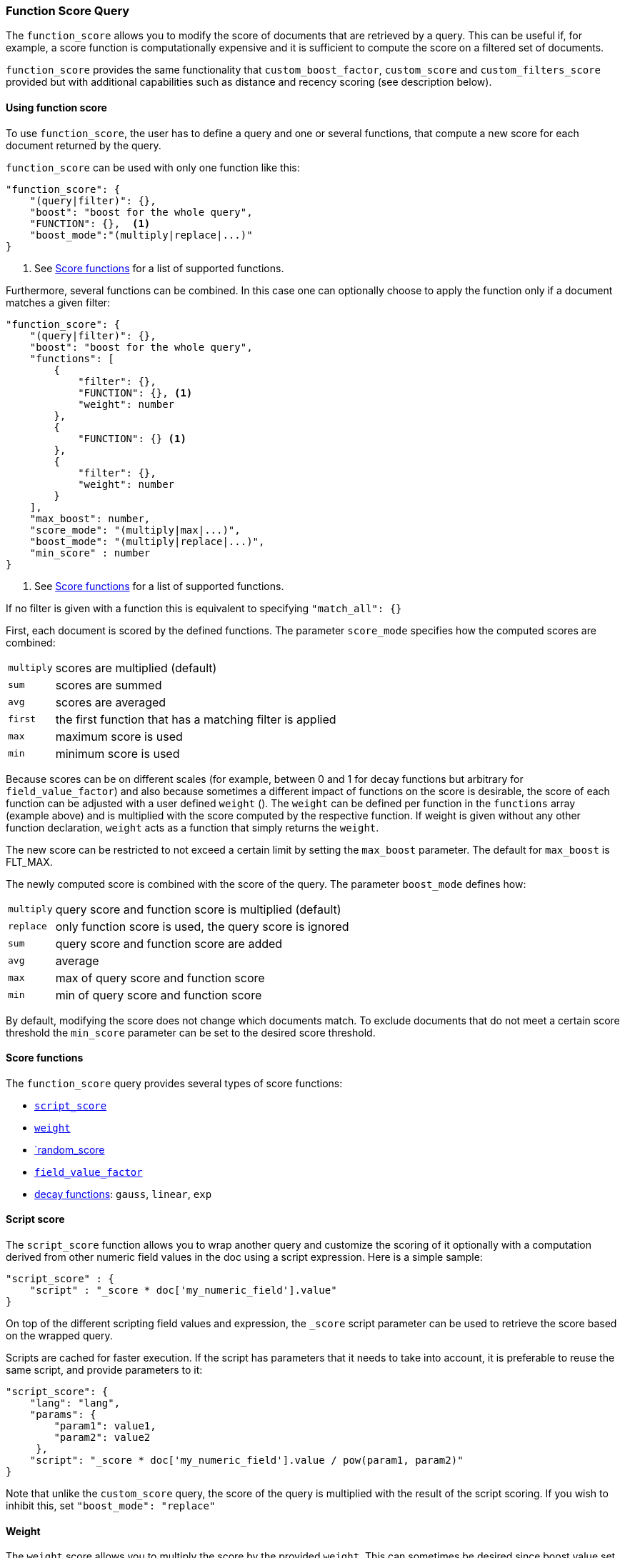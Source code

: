 [[query-dsl-function-score-query]]
=== Function Score Query

The `function_score` allows you to modify the score of documents that are
retrieved by a query. This can be useful if, for example, a score
function is computationally expensive and it is sufficient to compute
the score on a filtered set of documents.

`function_score` provides the same functionality that
`custom_boost_factor`, `custom_score` and
`custom_filters_score` provided
but with additional capabilities such as distance and recency scoring (see description below).

==== Using function score

To use `function_score`, the user has to define a query and one or
several functions, that compute a new score for each document returned
by the query.

`function_score` can be used with only one function like this:

[source,js]
--------------------------------------------------
"function_score": {
    "(query|filter)": {},
    "boost": "boost for the whole query",
    "FUNCTION": {},  <1>
    "boost_mode":"(multiply|replace|...)"
}
--------------------------------------------------
<1> See <<score-functions>> for a list of supported functions.

Furthermore, several functions can be combined. In this case one can
optionally choose to apply the function only if a document matches a
given filter:

[source,js]
--------------------------------------------------
"function_score": {
    "(query|filter)": {},
    "boost": "boost for the whole query",
    "functions": [
        {
            "filter": {},
            "FUNCTION": {}, <1>
            "weight": number
        },
        {
            "FUNCTION": {} <1>
        },
        {
            "filter": {},
            "weight": number
        }
    ],
    "max_boost": number,
    "score_mode": "(multiply|max|...)",
    "boost_mode": "(multiply|replace|...)",
    "min_score" : number
}
--------------------------------------------------
<1> See <<score-functions>> for a list of supported functions.

If no filter is given with a function this is equivalent to specifying
`"match_all": {}`

First, each document is scored by the defined functions. The parameter
`score_mode` specifies how the computed scores are combined:

[horizontal]
`multiply`::    scores are multiplied (default)
`sum`::         scores are summed
`avg`::         scores are averaged
`first`::       the first function that has a matching filter
                is applied
`max`::         maximum score is used
`min`::         minimum score is used

Because scores can be on different scales (for example, between 0 and 1 for decay functions but arbitrary for `field_value_factor`) and also because sometimes a different impact of functions on the score is desirable, the score of each function can be adjusted with a user defined `weight` (). The `weight` can be defined per function in the `functions` array (example above) and is multiplied with the score computed by the respective function.
If weight is given without any other function declaration, `weight` acts as a function that simply returns the `weight`.

The new score can be restricted to not exceed a certain limit by setting
the `max_boost` parameter. The default for `max_boost` is FLT_MAX.

The newly computed score is combined with the score of the
query. The parameter `boost_mode` defines how:

[horizontal]
`multiply`::    query score and function score is multiplied (default)
`replace`::     only function score is used, the query score is ignored
`sum`::         query score and function score are added
`avg`::         average
`max`::         max of query score and function score
`min`::         min of query score and function score

By default, modifying the score does not change which documents match. To exclude
documents that do not meet a certain score threshold the `min_score` parameter can be set to the desired score threshold.

[[score-functions]]
==== Score functions

The `function_score` query provides several types of score functions:

* <<function-script-score,`script_score`>>
* <<function-weight,`weight`>>
* <<function-random,`random_score>>
* <<function-field-value-factor,`field_value_factor`>>
* <<function-decay,decay functions>>: `gauss`, `linear`, `exp`

[[function-script-score]]
==== Script score

The `script_score` function allows you to wrap another query and customize
the scoring of it optionally with a computation derived from other numeric
field values in the doc using a script expression. Here is a
simple sample:

[source,js]
--------------------------------------------------
"script_score" : {
    "script" : "_score * doc['my_numeric_field'].value"
}
--------------------------------------------------

On top of the different scripting field values and expression, the
`_score` script parameter can be used to retrieve the score based on the
wrapped query.

Scripts are cached for faster execution. If the script has parameters
that it needs to take into account, it is preferable to reuse the same
script, and provide parameters to it:

[source,js]
--------------------------------------------------
"script_score": {
    "lang": "lang",
    "params": {
        "param1": value1,
        "param2": value2
     },
    "script": "_score * doc['my_numeric_field'].value / pow(param1, param2)"
}
--------------------------------------------------

Note that unlike the `custom_score` query, the
score of the query is multiplied with the result of the script scoring. If
you wish to inhibit this, set `"boost_mode": "replace"`

[[function-weight]]
==== Weight

The `weight` score allows you to multiply the score by the provided
`weight`. This can sometimes be desired since boost value set on
specific queries gets normalized, while for this score function it does
not.

[source,js]
--------------------------------------------------
"weight" : number
--------------------------------------------------

[[function-random]]
===== Random

The `random_score` generates scores using a hash of the `_uid` field,
with a `seed` for variation. If `seed` is not specified, the current
time is used.

NOTE: Using this feature will load field data for `_uid`, which can
be a memory intensive operation since the values are unique.

[source,js]
--------------------------------------------------
"random_score": {
    "seed" : number
}
--------------------------------------------------

[[function-field-value-factor]]
==== Field Value factor

The `field_value_factor` function allows you to use a field from a document to
influence the score. It's similar to using the `script_score` function, however,
it avoids the overhead of scripting. If used on a multi-valued field, only the
first value of the field is used in calculations.

As an example, imagine you have a document indexed with a numeric `popularity`
field and wish to influence the score of a document with this field, an example
doing so would look like:

[source,js]
--------------------------------------------------
"field_value_factor": {
  "field": "popularity",
  "factor": 1.2,
  "modifier": "sqrt",
  "missing": 1
}
--------------------------------------------------

Which will translate into the following formula for scoring:

`sqrt(1.2 * doc['popularity'].value)`

There are a number of options for the `field_value_factor` function:

[horizontal]
`field`::

    Field to be extracted from the document.

`factor`::

    Optional factor to multiply the field value with, defaults to `1`.

`modifier`::

    Modifier to apply to the field value, can be one of: `none`, `log`,
    `log1p`, `log2p`, `ln`, `ln1p`, `ln2p`, `square`, `sqrt`, or `reciprocal`.
    Defaults to `none`.

`missing`::

    Value used if the document doesn't have that field. The modifier
    and factor are still applied to it as though it were read from the document.


Keep in mind that taking the log() of 0, or the square root of a negative number
is an illegal operation, and an exception will be thrown. Be sure to limit the
values of the field with a range filter to avoid this, or use `log1p` and
`ln1p`.

[[function-decay]]
==== Decay functions

Decay functions score a document with a function that decays depending
on the distance of a numeric field value of the document from a user
given origin. This is similar to a range query, but with smooth edges
instead of boxes.

To use distance scoring on a query that has numerical fields, the user
has to define an `origin` and a `scale` for each field. The `origin`
is needed to define the ``central point'' from which the distance
is calculated, and the `scale` to define the rate of decay. The
decay function is specified as

[source,js]
--------------------------------------------------
"DECAY_FUNCTION": { <1>
    "FIELD_NAME": { <2>
          "origin": "11, 12",
          "scale": "2km",
          "offset": "0km",
          "decay": 0.33
    }
}
--------------------------------------------------
<1> The `DECAY_FUNCTION` should be one of `linear`, `exp`, or `gauss`.
<2> The specified field must be a numeric field.

In the above example, the field is a <<mapping-geo-point-type>> and origin can be provided in geo format. `scale` and `offset` must be given with a unit in this case. If your field is a date field, you can set `scale` and `offset` as days, weeks, and so on. Example:

[source,js]
--------------------------------------------------
    "gauss": {
        "date": {
              "origin": "2013-09-17", <1>
              "scale": "10d",
              "offset": "5d", <2>
              "decay" : 0.5 <2>
        }
    }
--------------------------------------------------
<1> The date format of the origin depends on the <<mapping-date-format>> defined in
    your mapping. If you do not define the origin, the current time is used.
<2> The `offset` and `decay` parameters are optional.

[horizontal]
`offset`::
    If an `offset` is defined, the decay function will only compute the
    decay function for documents with a distance greater that the defined
    `offset`. The default is 0.

`decay`::
    The `decay` parameter defines how documents are scored at the distance
    given at `scale`. If no `decay` is defined, documents at the distance
    `scale` will be scored 0.5.

In the first example, your documents might represents hotels and contain a geo
location field. You want to compute a decay function depending on how
far the hotel is from a given location. You might not immediately see
what scale to choose for the gauss function, but you can say something
like: "At a distance of 2km from the desired location, the score should
be reduced by one third."
The parameter "scale" will then be adjusted automatically to assure that
the score function computes a score of 0.5 for hotels that are 2km away
from the desired location.


In the second example, documents with a field value between 2013-09-12 and 2013-09-22 would get a weight of 1.0 and documents which are 15 days from that date a weight of 0.5.

===== Supported decay functions

The `DECAY_FUNCTION` determines the shape of the decay:

`gauss`::
+
--
Normal decay, computed as:

image:images/Gaussian.png[]

where image:images/sigma.png[] is computed to assure that the score takes the value `decay` at distance `scale` from `origin`+-`offset`

image:images/sigma_calc.png[]

See <<gauss-decay>> for graphs demonstrating the curve generated by the `gauss` function.

--

`exp`::
+
--
Exponential decay, computed as:

image:images/Exponential.png[]

where again the parameter image:images/lambda.png[] is computed to assure that the score takes the value `decay` at distance `scale` from `origin`+-`offset`

image:images/lambda_calc.png[]

See <<exp-decay>> for graphs demonstrating the curve generated by the `exp` function.

--

`linear`::
+
--
Linear decay, computed as:

image:images/Linear.png[].


where again the parameter `s` is computed to assure that the score takes the value `decay` at distance `scale` from `origin`+-`offset`

image:images/s_calc.png[]

In contrast to the normal and exponential decay, this function actually
sets the score to 0 if the field value exceeds twice the user given
scale value.

See <<linear-decay>> for graphs demonstrating the curve generated by the `linear` function.
--

===== Multi-value fields:

If a field used for computing the decay contains multiple values, per default the value closest to the origin is chosen for determining the distance.
This can be changed by setting `multi_value_mode`.

[horizontal]
`min`:: Distance is the minimum distance
`max`:: Distance is the maximum distance
`avg`:: Distance is the average distance
`sum`:: Distance is the sum of all distances

Example:

[source,js]
--------------------------------------------------
    "DECAY_FUNCTION": {
        "FIELD_NAME": {
              "origin": ...,
              "scale": ...
        },
        "multi_value_mode": "avg"
    }
--------------------------------------------------



==== Detailed example

Suppose you are searching for a hotel in a certain town. Your budget is
limited. Also, you would like the hotel to be close to the town center,
so the farther the hotel is from the desired location the less likely
you are to check in.

You would like the query results that match your criterion (for
example, "hotel, Nancy, non-smoker") to be scored with respect to
distance to the town center and also the price.

Intuitively, you would like to define the town center as the origin and
maybe you are willing to walk 2km to the town center from the hotel. +
In this case your *origin* for the location field is the town center
and the *scale* is ~2km.

If your budget is low, you would probably prefer something cheap above
something expensive.  For the price field, the *origin* would be 0 Euros
and the *scale* depends on how much you are willing to pay, for example 20 Euros.

In this example, the fields might be called "price" for the price of the
hotel and "location" for the coordinates of this hotel.

The function for `price` in this case would be

[source,js]
--------------------------------------------------
"gauss": { <1>
    "price": {
          "origin": "0",
          "scale": "20"
    }
}
--------------------------------------------------
<1> The decay function could also be `linear` or `exp`.

and for `location`:

[source,js]
--------------------------------------------------

"gauss": { <1>
    "location": {
          "origin": "11, 12",
          "scale": "2km"
    }
}
--------------------------------------------------
<1> The decay function could also be `linear` or `exp`.


Suppose you want to multiply these two functions on the original score,
the request would look like this:

[source,js]
--------------------------------------------------
GET /hotels/_search/
{
  "query": {
    "function_score": {
      "functions": [
        {
          "gauss": {
            "price": {
              "origin": "0",
              "scale": "20"
            }
          }
        },
        {
          "gauss": {
            "location": {
              "origin": "11, 12",
              "scale": "2km"
            }
          }
        }
      ],
      "query": {
        "match": {
          "properties": "balcony"
        }
      },
      "score_mode": "multiply"
    }
  }
}
--------------------------------------------------
// AUTOSENSE

Next, we show how the computed score looks like for each of the three
possible decay functions.

[[gauss-decay]]
===== Normal decay, keyword `gauss`

When choosing `gauss` as the decay function in the above example, the
contour and surface plot of the multiplier looks like this:

image::https://f.cloud.github.com/assets/4320215/768157/cd0e18a6-e898-11e2-9b3c-f0145078bd6f.png[width="700px"]

image::https://f.cloud.github.com/assets/4320215/768160/ec43c928-e898-11e2-8e0d-f3c4519dbd89.png[width="700px"]

Suppose your original search results matches three hotels :

* "Backback Nap"
* "Drink n Drive"
* "BnB Bellevue".

"Drink n Drive" is pretty far from your defined location (nearly 2 km)
and is not too cheap (about 13 Euros) so it gets a low factor a factor
of 0.56. "BnB Bellevue" and "Backback Nap" are both pretty close to the
defined location but "BnB Bellevue" is cheaper, so it gets a multiplier
of 0.86 whereas "Backpack Nap" gets a value of 0.66.

[[exp-decay]]
===== Exponential decay, keyword `exp`

When choosing `exp` as the decay function in the above example, the
contour and surface plot of the multiplier looks like this:

image::https://f.cloud.github.com/assets/4320215/768161/082975c0-e899-11e2-86f7-174c3a729d64.png[width="700px"]

image::https://f.cloud.github.com/assets/4320215/768162/0b606884-e899-11e2-907b-aefc77eefef6.png[width="700px"]

[[linear-decay]]
===== Linear decay, keyword `linear`

When choosing `linear` as the decay function in the above example, the
contour and surface plot of the multiplier looks like this:

image::https://f.cloud.github.com/assets/4320215/768164/1775b0ca-e899-11e2-9f4a-776b406305c6.png[width="700px"]

image::https://f.cloud.github.com/assets/4320215/768165/19d8b1aa-e899-11e2-91bc-6b0553e8d722.png[width="700px"]

==== Supported fields for decay functions

Only numeric, date, and geo-point fields are supported.

==== What if a field is missing?

If the numeric field is missing in the document, the function will
return 1.

==== Relation to `custom_boost`, `custom_score` and `custom_filters_score`

The `custom_boost_factor` query

[source,js]
--------------------------------------------------
"custom_boost_factor": {
    "boost_factor": 5.2,
    "query": {...}
}
--------------------------------------------------

becomes

[source,js]
--------------------------------------------------
"function_score": {
    "weight": 5.2,
    "query": {...}
}
--------------------------------------------------

The `custom_score` query

[source,js]
--------------------------------------------------
"custom_score": {
    "params": {
        "param1": 2,
        "param2": 3.1
    },
    "query": {...},
    "script": "_score * doc['my_numeric_field'].value / pow(param1, param2)"
}
--------------------------------------------------

becomes

[source,js]
--------------------------------------------------
"function_score": {
    "boost_mode": "replace",
    "query": {...},
    "script_score": {
        "params": {
            "param1": 2,
            "param2": 3.1
        },
        "script": "_score * doc['my_numeric_field'].value / pow(param1, param2)"
    }
}
--------------------------------------------------

and the `custom_filters_score`

[source,js]
--------------------------------------------------
"custom_filters_score": {
    "filters": [
        {
            "boost": "3",
            "filter": {...}
        },
        {
            "filter": {...},
            "script": "_score * doc['my_numeric_field'].value / pow(param1, param2)"
        }
    ],
    "params": {
        "param1": 2,
        "param2": 3.1
    },
    "query": {...},
    "score_mode": "first"
}
--------------------------------------------------

becomes:

[source,js]
--------------------------------------------------
"function_score": {
    "functions": [
        {
            "weight": "3",
            "filter": {...}
        },
        {
            "filter": {...},
            "script_score": {
                "params": {
                    "param1": 2,
                    "param2": 3.1
                },
                "script": "_score * doc['my_numeric_field'].value / pow(param1, param2)"
            }
        }
    ],
    "query": {...},
    "score_mode": "first"
}
--------------------------------------------------
